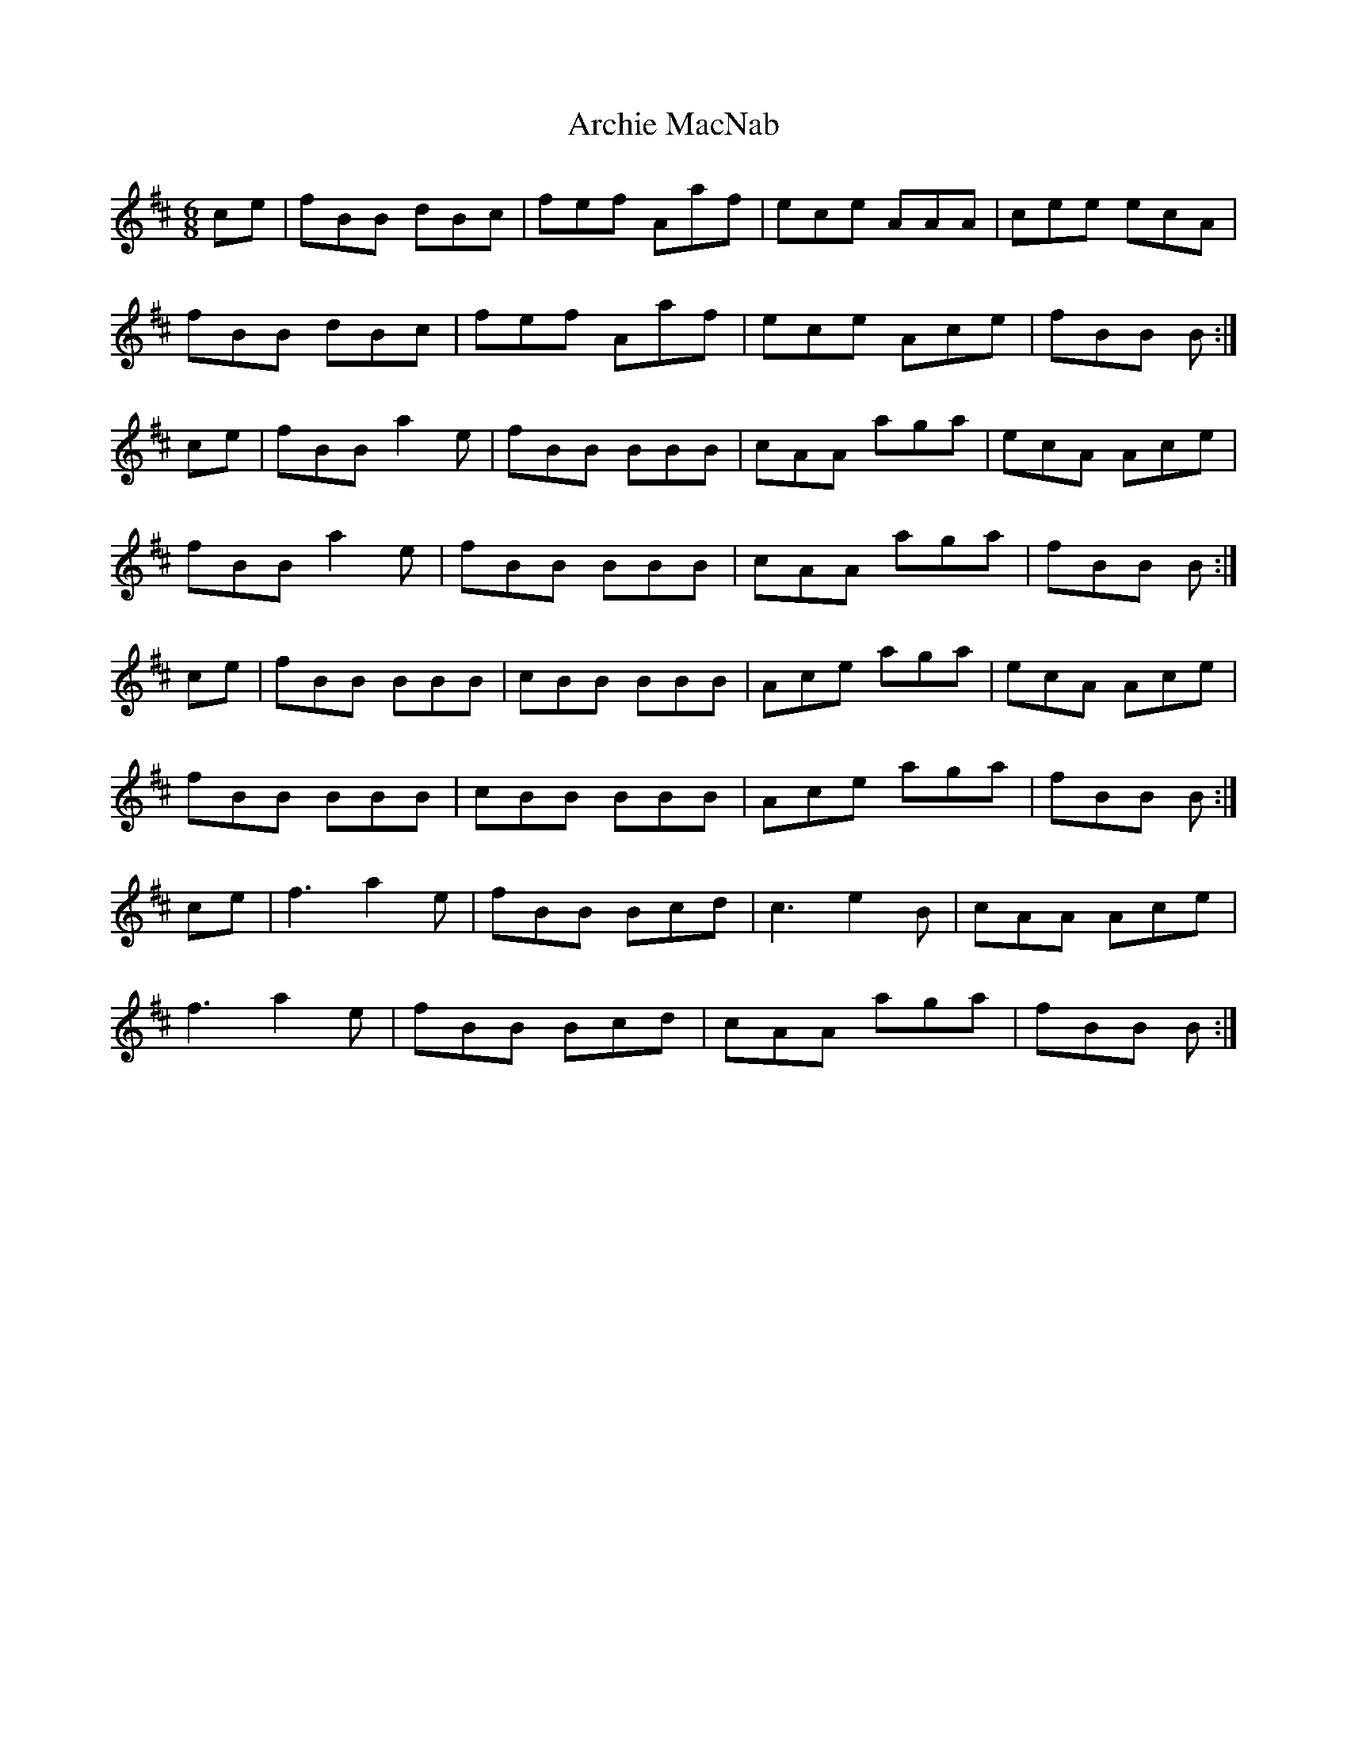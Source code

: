 X: 1805
T: Archie MacNab
R: jig
M: 6/8
K: Bminor
ce|fBB dBc|fef Aaf|ece AAA|cee ecA|
fBB dBc|fef Aaf|ece Ace|fBB B:|
ce|fBB a2e|fBB BBB|cAA aga|ecA Ace|
fBB a2e|fBB BBB|cAA aga|fBB B:|
ce|fBB BBB|cBB BBB|Ace aga|ecA Ace|
fBB BBB|cBB BBB|Ace aga|fBB B:|
ce|f3 a2 e|fBB Bcd|c3 e2 B|cAA Ace|
f3 a2 e|fBB Bcd|cAA aga|fBB B:|

